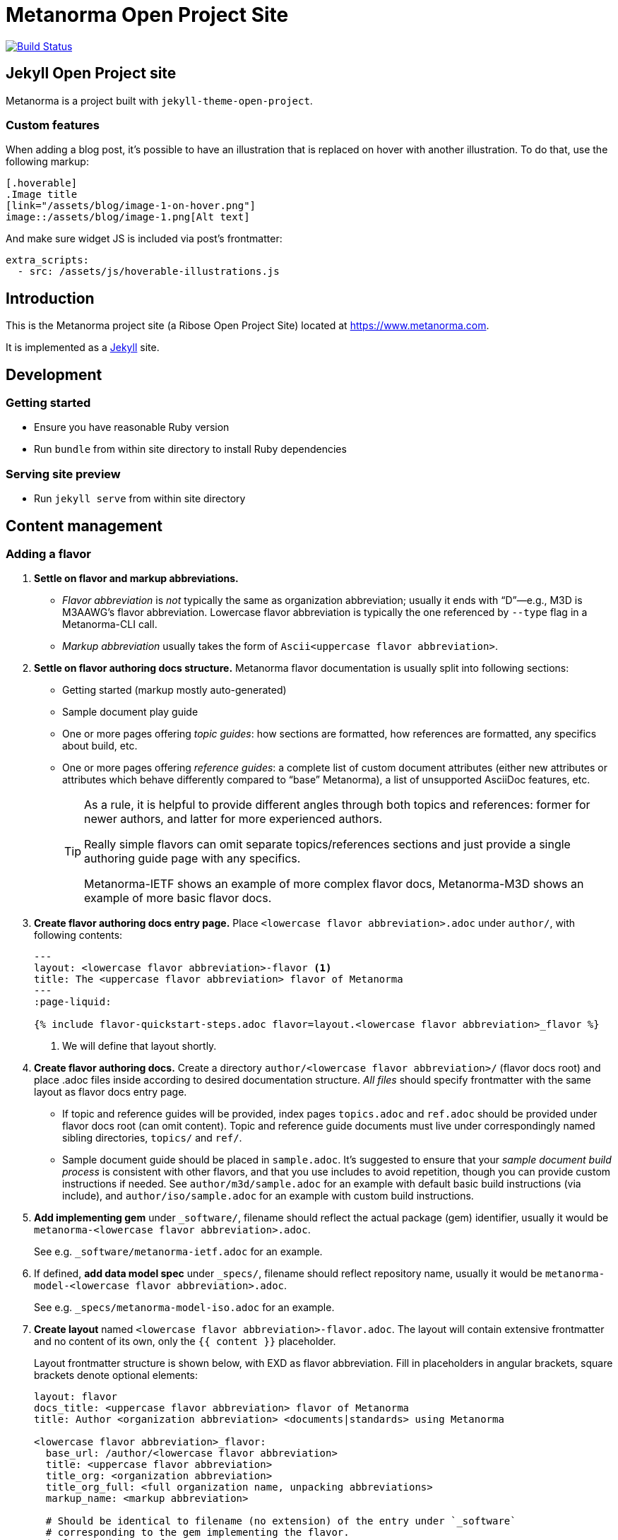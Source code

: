 = Metanorma Open Project Site

image:https://travis-ci.com/riboseinc/metanorma.com.svg?branch=master["Build Status", link="https://travis-ci.com/riboseinc/metanorma.com"]

== Jekyll Open Project site

Metanorma is a project built with `jekyll-theme-open-project`.

=== Custom features

When adding a blog post, it’s possible to have an illustration that is replaced on hover
with another illustration. To do that, use the following markup:

[source,asciidoc]
--
[.hoverable]
.Image title
[link="/assets/blog/image-1-on-hover.png"]
image::/assets/blog/image-1.png[Alt text]
--

And make sure widget JS is included via post’s frontmatter:
[source,yaml]
--
extra_scripts:
  - src: /assets/js/hoverable-illustrations.js
--

== Introduction

This is the Metanorma project site (a Ribose Open Project Site) located at https://www.metanorma.com.

It is implemented as a https://jekyllrb.com[Jekyll] site.

== Development

=== Getting started

* Ensure you have reasonable Ruby version
* Run `bundle` from within site directory to install Ruby dependencies

=== Serving site preview

* Run `jekyll serve` from within site directory


== Content management

=== Adding a flavor

. **Settle on flavor and markup abbreviations.**
+
- _Flavor abbreviation_ is _not_ typically the same as organization abbreviation;
  usually it ends with “D”—e.g., M3D is M3AAWG’s flavor abbreviation.
  Lowercase flavor abbreviation is typically the one referenced by `--type` flag
  in a Metanorma-CLI call.
- _Markup abbreviation_ usually takes the form of `Ascii<uppercase flavor abbreviation>`.

. **Settle on flavor authoring docs structure.**
  Metanorma flavor documentation is usually split into following sections:
+
- Getting started (markup mostly auto-generated)
- Sample document play guide
- One or more pages offering _topic guides_:
  how sections are formatted, how references are formatted,
  any specifics about build, etc.
- One or more pages offering _reference guides_: a complete list of custom document attributes
  (either new attributes or attributes which behave differently compared to “base” Metanorma),
  a list of unsupported AsciiDoc features, etc.
+
[TIP]
====
As a rule, it is helpful to provide different angles through both topics and references:
former for newer authors, and latter for more experienced authors.

Really simple flavors can omit separate topics/references sections
and just provide a single authoring guide page with any specifics.

Metanorma-IETF shows an example of more complex flavor docs,
Metanorma-M3D shows an example of more basic flavor docs.
====

. **Create flavor authoring docs entry page.**
  Place `<lowercase flavor abbreviation>.adoc` under `author/`, with following contents:
+
[source,yaml]
--
---
layout: <lowercase flavor abbreviation>-flavor <1>
title: The <uppercase flavor abbreviation> flavor of Metanorma
---
:page-liquid:

{% include flavor-quickstart-steps.adoc flavor=layout.<lowercase flavor abbreviation>_flavor %}
--
<1> We will define that layout shortly.

. **Create flavor authoring docs.**
  Create a directory `author/<lowercase flavor abbreviation>/` (flavor docs root)
  and place .adoc files inside according to desired documentation structure.
  _All files_ should specify frontmatter with the same layout as flavor docs entry page.
+
- If topic and reference guides will be provided, index pages `topics.adoc` and `ref.adoc`
  should be provided under flavor docs root (can omit content).
  Topic and reference guide documents must live under correspondingly named sibling directories,
  `topics/` and `ref/`.
- Sample document guide should be placed in `sample.adoc`.
  It’s suggested to ensure that your _sample document build process_ is consistent with other 
  flavors, and that you use includes to avoid repetition, though you can provide custom
  instructions if needed.
  See `author/m3d/sample.adoc` for an example with default basic build instructions (via include),
  and `author/iso/sample.adoc` for an example with custom build instructions.

. **Add implementing gem** under `_software/`,
  filename should reflect the actual package (gem) identifier,
  usually it would be `metanorma-<lowercase flavor abbreviation>.adoc`.
+
See e.g. `_software/metanorma-ietf.adoc` for an example.

. If defined, **add data model spec** under `_specs/`,
  filename should reflect repository name,
  usually it would be `metanorma-model-<lowercase flavor abbreviation>.adoc`.
+
See e.g. `_specs/metanorma-model-iso.adoc` for an example.

. **Create layout** named `<lowercase flavor abbreviation>-flavor.adoc`.
  The layout will contain extensive frontmatter and no content of its own,
  only the `{{ content }}` placeholder.
+
Layout frontmatter structure is shown below, with EXD as flavor abbreviation.
Fill in placeholders in angular brackets,
square brackets denote optional elements:
+
[source,yaml]
----
layout: flavor
docs_title: <uppercase flavor abbreviation> flavor of Metanorma
title: Author <organization abbreviation> <documents|standards> using Metanorma

<lowercase flavor abbreviation>_flavor:
  base_url: /author/<lowercase flavor abbreviation>
  title: <uppercase flavor abbreviation>
  title_org: <organization abbreviation>
  title_org_full: <full organization name, unpacking abbreviations>
  markup_name: <markup abbreviation>

  # Should be identical to filename (no extension) of the entry under `_software`
  # corresponding to the gem implementing the flavor.
  implemented_by: <software entry>

  build:
    # (self-explanatory)
    cli_flags: "--type <lowercase flavor abbreviation>" 

  # Sample document, recommended as a quick-start for new authors
  sample:
    title: <sample document title>
    repo_url: <URL of repository, including path to the exact file, if needed>

    # (optional)
    # If you have self-containing HTML file showcasing built sample document for the new flavor,
    # you can place it under `_pages/`, and reference filename here this way:
    rendered_url: https://www.metanorma.com/<built-sample-html-filename>/
    # …or, if it’s available elsewhere, this way:
    rendered_url: https://riboseinc.github.io/…/

  # Desired navigation structure. Example given.
  navigation:
    items:
    - title: Get started
      path: /                            # References author/<flavor abbr>.adoc
    - title: Sample
      path: /sample/                     # References author/<flavor abbr>/sample.adoc
    - title: Using the flavor
      path: /topics/                     # References author/<flavor abbr>/topics.adoc
      items:                             # Implies author/<flavor abbr>topics/* files exist
      - title: <markup abbreviation> markup
        path: /topics/markup/            # References author/<flavor abbr>/topics/markup.adoc
        items:                           # Implies author/<flavor abbr>/topics/markup/* files exist
        - title: Example
          path: /topics/markup/example/  # References author/<flavor abbr>/topics/markup/example.adoc
    - title: Reference guides
      path: /ref/
      items:
      - title: Document attributes
        path: /ref/document-attributes/

  # Key links to documentation (relative) or external resources (absolute)
  # instrumental for new authors. Example given.
  docs_entry_points:
    - path: ./topics/markup/example/
      title: quick markup example
    - path: ./topics/
      title: topics
    - https://github.com/riboseinc/rfc-in-asciidoc-template
      title: document template

  # (optional)
  # Should be identical to filename (no extension) of the corresponding entry under `_specs`,
  # if any.
  data_models: <specs entry>

  # (optional)
  # Use for “beta” flavors not ready for production.
  experimental: yes

----

. Add corresponding entry in the table under `_pages/flavors.adoc`.


=== Structure

This repository contains a `_config.yml` for specifying the directory structure,
metadata, build defaults, etc.

Site data is located in this directory and the resulting build is created
under `_site/`.

==== Inputs

All source files are inside the `_jekyll/` directory, as specified in
`_config.yml`.

==== Outputs

All output files live inside the `_site/` directory, and its content have been
`gitignore`-d.



== Usage

=== Preparation

To begin developing,

[source,sh]
----
make prep
----

which would install the necessary Ruby gems for you.

=== Auto-build

To make it watch for file changes and build automatically (which watches only
the files specified in the above Inputs section), run:

[source,sh]
----
make watch
----

If you want to be sure all outputs are cleaned prior to building, run:

[source,sh]
----
make clean-watch
----

=== Just build

The non-watching equivalents for the above are simply:

[source,sh]
----
make build
----

[source,sh]
----
make clean-build
----


== Deployment

This section is only for deployment.

=== Configuration

Configure the hostname and region in the `ro-site.rc` file as you know it.

[source,sh]
----
cp ro-site.rc.template ro-site.rc
vi ro-site.rc
----

=== Uploading to S3

If you have access to the bucket, run this.

[source,sh]
----
export AWS_PROFILE=myprofile
source ro-site.rc
make upload
----

=== Clear CloudFront caching

The sites are accessed via CloudFront. If you're seeing
stale data after `make upload`, most likely the CloudFront
cache needs to be invalidated.

Your AWS account must be authorized to invalidate the CloudFront
cache for this distribution.

[source,sh]
----
export AWS_PROFILE=myprofile
source ro-site.rc
make clear-cf
----


== Workflow

. Ensure tests pass
. Create your feature branch (`git checkout -b my-new-feature`)
. Commit your changes (`git commit -am 'Add some feature'`)
. Push to the branch (`git push origin my-new-feature`)
. Create new Pull Request
